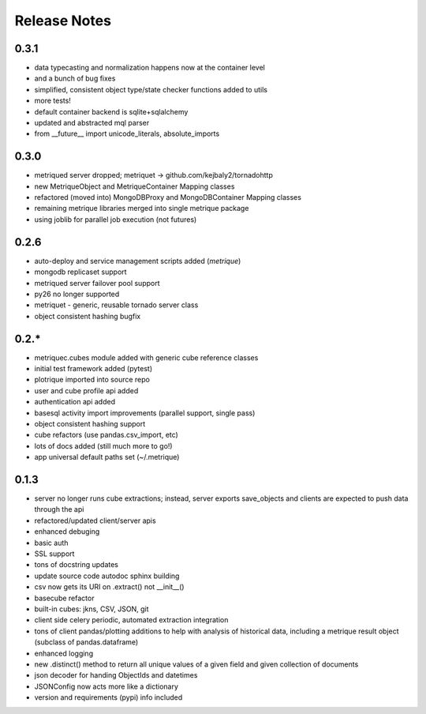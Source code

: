 Release Notes
=============
0.3.1
-----
* data typecasting and normalization happens now at the container level
* and a bunch of bug fixes
* simplified, consistent object type/state checker functions added to utils
* more tests!
* default container backend is sqlite+sqlalchemy
* updated and abstracted mql parser
* from __future__ import unicode_literals, absolute_imports

0.3.0
-----
* metriqued server dropped; metriquet -> github.com/kejbaly2/tornadohttp
* new MetriqueObject and MetriqueContainer Mapping classes
* refactored (moved into) MongoDBProxy and MongoDBContainer Mapping classes
* remaining metrique libraries merged into single metrique package
* using joblib for parallel job execution (not futures)

0.2.6
-----
* auto-deploy and service management scripts added (`metrique`)
* mongodb replicaset support
* metriqued server failover pool support
* py26 no longer supported
* metriquet - generic, reusable tornado server class
* object consistent hashing bugfix

0.2.*
-----
* metriquec.cubes module added with generic cube reference classes
* initial test framework added (pytest)
* plotrique imported into source repo
* user and cube profile api added
* authentication api added
* basesql activity import improvements (parallel support, single pass)
* object consistent hashing support
* cube refactors (use pandas.csv_import, etc)
* lots of docs added (still much  more to go!)
* app universal default paths set (~/.metrique)

0.1.3
-----

* server no longer runs cube extractions;
  instead, server exports save_objects and
  clients are expected to push data through
  the api
* refactored/updated client/server apis
* enhanced debuging
* basic auth
* SSL support
* tons of docstring updates
* update source code autodoc sphinx building
* csv now gets its URI on .extract() not __init__()
* basecube refactor
* built-in cubes: jkns, CSV, JSON, git
* client side celery periodic, automated extraction
  integration
* tons of client pandas/plotting additions to help
  with analysis of historical data, including a
  metrique result object (subclass of pandas.dataframe)
* enhanced logging
* new .distinct() method to return all unique values 
  of a given field and given collection of documents
* json decoder for handing ObjectIds and datetimes
* JSONConfig now acts more like a dictionary
* version and requirements (pypi) info included
